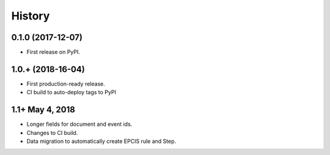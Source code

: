 .. :changelog:

History
-------

0.1.0 (2017-12-07)
++++++++++++++++++

* First release on PyPI.

1.0.+ (2018-16-04)
++++++++++++++++++

* First production-ready release.
* CI build to auto-deploy tags to PyPI

1.1+ May 4, 2018
++++++++++++++++

* Longer fields for document and event ids.
* Changes to CI build.
* Data migration to automatically create EPCIS rule and Step.

